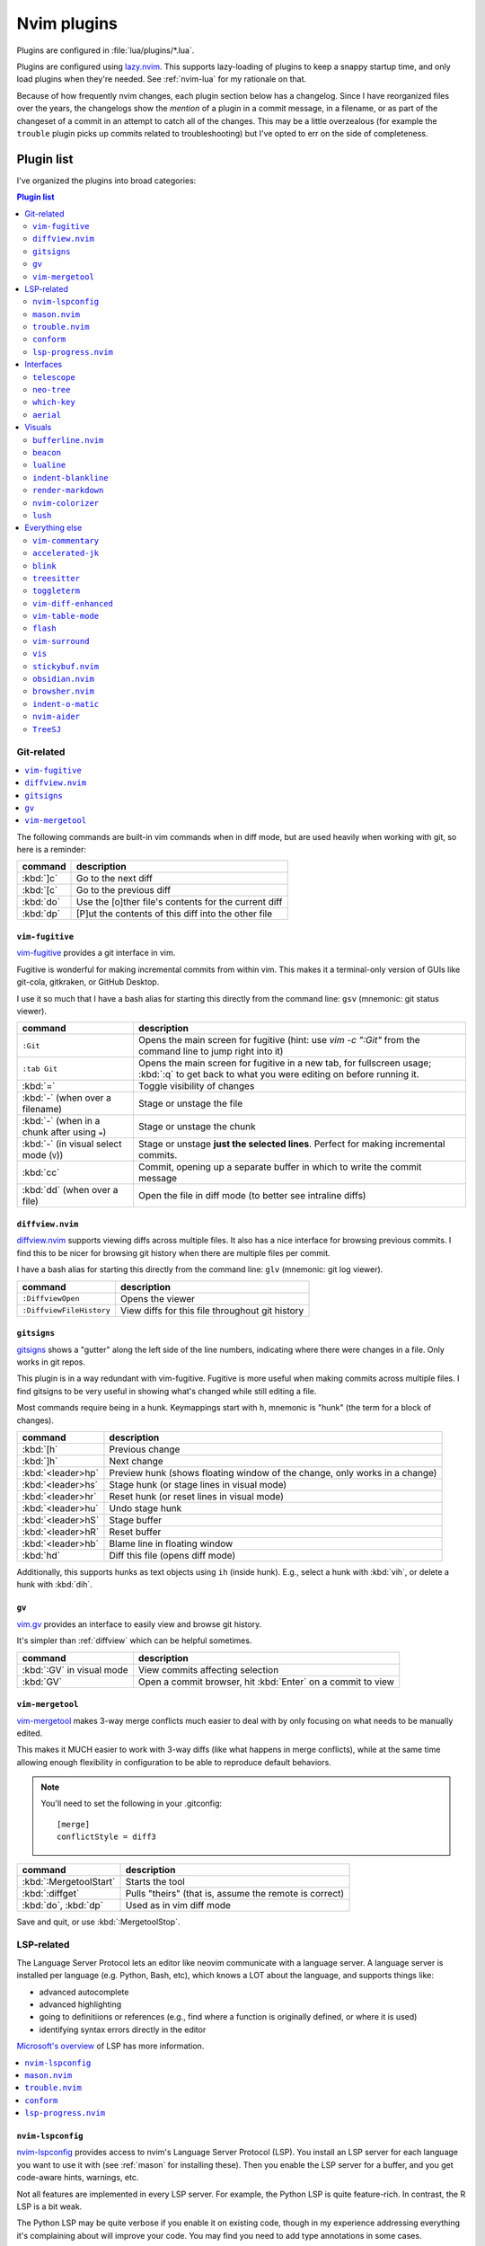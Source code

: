 .. _plugins:

Nvim plugins
============

Plugins are configured in :file:`lua/plugins/*.lua`.

Plugins are configured using `lazy.nvim <https://github.com/folke/lazy.nvim>`_.
This supports lazy-loading of plugins to keep a snappy startup time, and only
load plugins when they're needed. See :ref:`nvim-lua` for my rationale on that.

.. details:: Quick-reference on lazy.nvim

    Each plugin spec in :file:`lua/plugins/*.lua` is a table. The first property is
    the name of the plugin. Other properties:

    * ``lazy``: only load when requested by something else. Saves on initial load
      time, but use this with care since it can get confusing.

    * ``ft``: only load the plugin when editing this filetype. Implies lazy=true.

    * ``cmd``: only load the plugin when first running this command. Implies lazy=true.

    * ``keys``: only load the plugin when using these keymappings. Implies lazy=true.

    * ``config``: run this stuff after the plugin loads. If config = true, just run
      the default setup for the plugin.

    * ``init``: similar to config, but used for pure-vim plugins

    If keys are specified, this is the only place they need to be mapped, and they
    will make their way into the which-key menu even if they trigger a lazy-loaded
    plugin. Use the ``desc`` argument to give which-key a description to use.

    .. note::

        Don't like a plugin? Find it in :file:`lua/plugins/*.lua` and add ``enabled
        = false`` next to where the plugin is named. For example:

        .. code-block:: lua

          { "user/plugin-name", enabled = false },

        Or delete the file completely.

.. details:: screencast of lazy.nvim setting up plugins

  .. image:: gifs/lazy_annotated.gif

Because of how frequently nvim changes, each plugin section below has
a changelog. Since I have reorganized files over the years, the changelogs show
the *mention* of a plugin in a commit message, in a filename, or as part of the
changeset of a commit in an attempt to catch all of the changes. This may be
a little overzealous (for example the ``trouble`` plugin picks up commits
related to troubleshooting) but I've opted to err on the side of completeness.

Plugin list
-----------

I've organized the plugins into broad categories:

.. contents:: Plugin list
   :local:
   :depth: 3

Git-related
+++++++++++

.. contents::
   :local:

The following commands are built-in vim commands when in diff mode, but
are used heavily when working with git, so here is a reminder:

.. _working-with-diffs:


.. list-table::
    :header-rows: 1
    :align: left

    * - command
      - description

    * - :kbd:`]c`
      - Go to the next diff

    * - :kbd:`[c`
      - Go to the previous diff

    * - :kbd:`do`
      - Use the [o]ther file's contents for the current diff

    * - :kbd:`dp`
      - [P]ut the contents of this diff into the other file

.. _vimfugitive:

``vim-fugitive``
~~~~~~~~~~~~~~~~

`vim-fugitive <https://github.com/tpope/vim-fugitive>`_ provides a git interface in vim.

Fugitive is wonderful for making incremental commits from within vim. This
makes it a terminal-only version of GUIs like git-cola, gitkraken, or GitHub
Desktop.

I use it so much that I have a bash alias for starting this directly from the
command line: ``gsv`` (mnemonic: git status viewer).


.. list-table::
    :header-rows: 1
    :align: left

    * - command
      - description

    * - ``:Git``
      - Opens the main screen for fugitive (hint: use `vim -c ":Git"` from the
        command line to jump right into it)

    * - ``:tab Git``
      - Opens the main screen for fugitive in a new tab, for fullscreen usage;
        :kbd:`:q` to get back to what you were editing on before running it.

    * - :kbd:`=`
      - Toggle visibility of changes

    * - :kbd:`-` (when over a filename)
      - Stage or unstage the file

    * - :kbd:`-` (when in a chunk after using ``=``)
      - Stage or unstage the chunk

    * - :kbd:`-` (in visual select mode (``V``))
      - Stage or unstage **just the selected lines**. Perfect for making
        incremental commits.

    * - :kbd:`cc`
      - Commit, opening up a separate buffer in which to write the commit
        message

    * - :kbd:`dd` (when over a file)
      - Open the file in diff mode (to better see intraline diffs)

.. plugin-metadata::
   :name: vim-fugitive

.. _diffview:

``diffview.nvim``
~~~~~~~~~~~~~~~~~

`diffview.nvim <https://github.com/sindrets/diffview.nvim>`_ supports viewing
diffs across multiple files. It also has a nice interface for browsing previous
commits. I find this to be nicer for browsing git history when there are
multiple files per commit.

I have a bash alias for starting this directly from the command line: ``glv``
(mnemonic: git log viewer).

.. list-table::
    :header-rows: 1
    :align: left

    * - command
      - description

    * - ``:DiffviewOpen``
      - Opens the viewer

    * - ``:DiffviewFileHistory``
      - View diffs for this file throughout git history


.. plugin-metadata::
   :name: diffview


.. _gitsigns_ref:

``gitsigns``
~~~~~~~~~~~~

`gitsigns <https://github.com/lewis6991/gitsigns.nvim>`_ shows a "gutter" along
the left side of the line numbers, indicating where there were changes in
a file. Only works in git repos.

This plugin is in a way redundant with vim-fugitive. Fugitive is more useful
when making commits across multiple files. I find gitsigns to be very useful in
showing what's changed while still editing a file.

Most commands require being in a hunk. Keymappings start with ``h``, mnemonic
is "hunk" (the term for a block of changes).

.. list-table::
    :header-rows: 1
    :align: left

    * - command
      - description

    * - :kbd:`[h`
      - Previous change

    * - :kbd:`]h`
      - Next change

    * - :kbd:`<leader>hp`
      - Preview hunk (shows floating window of the change, only works in a change)

    * - :kbd:`<leader>hs`
      - Stage hunk (or stage lines in visual mode)

    * - :kbd:`<leader>hr`
      - Reset hunk (or reset lines in visual mode)

    * - :kbd:`<leader>hu`
      - Undo stage hunk

    * - :kbd:`<leader>hS`
      - Stage buffer

    * - :kbd:`<leader>hR`
      - Reset buffer

    * - :kbd:`<leader>hb`
      - Blame line in floating window

    * - :kbd:`hd`
      - Diff this file (opens diff mode)


Additionally, this supports hunks as text objects using ``ih`` (inside hunk).
E.g., select a hunk with :kbd:`vih`, or delete a hunk with :kbd:`dih`.

.. plugin-metadata::
   :name: gitsigns

.. _vimgv:

``gv``
~~~~~~

`vim.gv <https://github.com/junegunn/gv.vim>`_ provides an interface to easily
view and browse git history.

It's simpler than :ref:`diffview` which can be helpful sometimes.

.. list-table::
    :header-rows: 1
    :align: left

    * - command
      - description

    * - :kbd:`:GV` in visual mode
      - View commits affecting selection

    * - :kbd:`GV`
      - Open a commit browser, hit :kbd:`Enter` on a commit to view

.. plugin-metadata::
   :name: gv


.. _vimmergetool:

``vim-mergetool``
~~~~~~~~~~~~~~~~~

`vim-mergetool <https://github.com/samoshkin/vim-mergetool>`_ makes 3-way merge
conflicts much easier to deal with by only focusing on what needs to be
manually edited.

This makes it MUCH easier to work with 3-way diffs (like what happens in merge
conflicts), while at the same time allowing enough flexibility in configuration
to be able to reproduce default behaviors.

.. note::

    You'll need to set the following in your .gitconfig::

        [merge]
        conflictStyle = diff3

.. list-table::
    :header-rows: 1
    :align: left

    * - command
      - description

    * - :kbd:`:MergetoolStart`
      - Starts the tool

    * - :kbd:`:diffget`
      - Pulls "theirs" (that is, assume the remote is correct)

    * - :kbd:`do`, :kbd:`dp`
      - Used as in vim diff mode

Save and quit, or use :kbd:`:MergetoolStop`.

.. plugin-metadata::
   :name: vim-mergetool


LSP-related
+++++++++++

The Language Server Protocol lets an editor like neovim communicate with
a language server. A language server is installed per language (e.g. Python,
Bash, etc), which knows a LOT about the language, and supports things like:

- advanced autocomplete
- advanced highlighting
- going to definitiions or references (e.g., find where a function is
  originally defined, or where it is used)
- identifying syntax errors directly in the editor


`Microsoft's overview
<https://microsoft.github.io/language-server-protocol/>`__ of LSP has more
information.

.. contents::
   :local:

.. _nvimlspconfig:

``nvim-lspconfig``
~~~~~~~~~~~~~~~~~~

`nvim-lspconfig <https://github.com/neovim/nvim-lspconfig>`_ provides access to
nvim's Language Server Protocol (LSP). You install an LSP server for each
language you want to use it with (see :ref:`mason` for installing these). Then
you enable the LSP server for a buffer, and you get code-aware hints, warnings,
etc.

Not all features are implemented in every LSP server. For example, the Python
LSP is quite feature-rich. In contrast, the R LSP is a bit weak.

The Python LSP may be quite verbose if you enable it on existing code, though
in my experience addressing everything it's complaining about will improve your
code. You may find you need to add type annotations in some cases.

Because the experience can be hit-or-miss depending on the language you're
using, and the language servers need to be installed, LSP is disabled by
default. The current exception is for Lua, but you can configure this behavior
in :file:`lua/plugins/nvim-lspconfig.lua`. Use :kbd:`<leader>cl` to start the
LSP for a buffer. See :ref:`trouble` for easily viewing all the diagnostics.

.. note::

   You'll probably need to install NodeJS to install language servers:

  .. code-block:: bash

     ./setup.sh --install-npm  # install nodejs into conda env

These keymaps start with :kbd:`c` (mnemonic: "code"). You need to start the
language server with :kbd:`cl` to have access to any of the other keymaps.

.. list-table::
    :header-rows: 1
    :align: left

    * - command
      - description
    * - :kbd:`<leader>cl`
      - Start the LSP server for this buffer
    * - :kbd:`<leader>ce`
      - Open diagnostic details
    * - :kbd:`[d`
      - Prev diagnostic
    * - :kbd:`]d`
      - Next diagnostic
    * - :kbd:`<leader>cgd`
      - Goto definition (e.g., when cursor is over a function)
    * - :kbd:`<leader>cK`
      - Hover help
    * - :kbd:`<leader>crn`
      - Rename all instances of this symbol
    * - :kbd:`<leader>cr`
      - Goto references
    * - :kbd:`<leader>ca`
      - Code action (opens a menu if implemented)

.. plugin-metadata::
   :name: nvim-lspconfig

.. _mason:

``mason.nvim``
~~~~~~~~~~~~~~

`mason.nvim <https://github.com/williamboman/mason.nvim>`_ easily installs
Language Server Protocols, debuggers, linters, and formatters. Use ``:Mason``
to open the interface, and hit :kbd:`i` on what you want to install, or
:kbd:`g?` for more help.

.. note::

  Many language servers use the npm (javascript package manager) to install.
  This is the case for ``pyright``, for example. You can use ``./setup.sh
  --install-npm`` to easily create a conda env with npm and add its bin dir to
  your ``$PATH``.

For Python, install ``pyright``.

For Lua (working on your nvim configs), use ``lua-language-server``
(nvim-lspconfig calls this ``lua-ls``).

For R, you can try ``r-languageserver``, but this needs to be installed within
the environment you're using R (and R itself must be available). It's not
that useful if you want to use it in multiple conda environments. It doesn't
have that many features yet, either.

.. list-table::
    :header-rows: 1
    :align: left

    * - command
      - description
    * - ``:Mason``
      - Open the mason interface

.. plugin-metadata::
   :name: mason

.. _trouble:

``trouble.nvim``
~~~~~~~~~~~~~~~~

`trouble.nvim <https://github.com/folke/trouble.nvim>`_ organizes all the LSP
diagnostics into a single window. You can use that to navigate the issues found
in your code.

.. list-table::
    :header-rows: 1
    :align: left

    * - command
      - description
    * - :kbd:`<leader>ct`
      - Toggle trouble.nvim window

.. plugin-metadata::
   :name: trouble

.. _conform:

``conform``
~~~~~~~~~~~

`conform <https://github.com/stevearc/conform.nvim>`__ runs style formatters on
the current buffer.

For example, if ``black`` is avaiable it will run that on the code, but in
a way that the changes can be undone (in contrast to running ``black``
manually on the file, which overwrites it).

.. list-table::
    :header-rows: 1
    :align: left

    * - command
      - description

    * - :kbd:`<leader>cf`
      - Run configured formatter on buffer (mnemonic: [c]ode [f]ormat)

You can install formatters via :ref:`mason`.

For example, for Python I have ``isort`` and ``black``; for Lua, ``stylua``; for
bash, ``shfmt``.

.. plugin-metadata::
   :name: conform

.. _lspprogress:

``lsp-progress.nvim``
~~~~~~~~~~~~~~~~~~~~~

.. details:: Config

  This can be found in :file:`.config/nvim/lua/plugins/lsp-progress.lua`:

  .. literalinclude:: ../.config/nvim/lua/plugins/lsp-progress.lua
     :language: lua

`lsp-progress.nvim <https://github.com/linrongbin16/lsp-progress.nvim>`__ adds
a status/progress indicator to the lualine (at the bottom of a window) so you
know when it's running.

No additional commands configured.

.. plugin-metadata::
   :name: lsp-progress


Interfaces
++++++++++

These plugins add different interfaces unrelated to git (interfaces related to
git are described above).

.. contents::
   :local:

.. _telescope_ref:

``telescope``
~~~~~~~~~~~~~

`Telescope <https://github.com/nvim-telescope/telescope.nvim>`_ opens
a floating window with fuzzy-search selection.

Type in the text box to filter the list. Hit enter to select (and open the
selected file in a new buffer). Hit Esc twice to exit.

.. list-table::
    :header-rows: 1
    :align: left

    * - command
      - description

    * - :kbd:`<leader>ff`
      - Find files under this directory. Handy alternative to ``:e``

    * - :kbd:`<leader>fg`
      - Search directory for string. This is like using ripgrep, but in vim.
        Selecting entry takes you right to the line.

    * - :kbd:`<leader>/`
      - Fuzzy find within buffer

    * - :kbd:`<leader>fc`
      - Find code object

    * - :kbd:`<leader>fo`
      - Find recently-opened files


Other useful things you can do with Telescope:

- ``:Telescope highlights`` to see the currently set highlights for the
  colorscheme.

- ``:Telescope builtin`` to see a picker of all the built-in pickers.
  Selecting one opens that picker. Very meta. But also very interesting for
  poking around to see what's configured.

- ``:Telescope planets`` to use a telescope

- ``:Telescope autocommands``, ``:Telescope commands``, ``:Telescope
  vim_options``, ``:Telescope man_pages`` are some other built-in pickers that
  are interesting to browse through.

.. plugin-metadata::
   :name: telescope


.. _neotree:

``neo-tree``
~~~~~~~~~~~~

`neo-tree <https://github.com/nvim-neo-tree/neo-tree.nvim>`__ provides a filesystem tree for browsing.


.. list-table::
    :header-rows: 1

    * - command
      - description

    * - :kbd:`<leader>fb`
      - Toggle file browser

    * - :kbd:`<Backspace>` (within browser)
      - Go up a directory. NOTE: different than previous nvim-tree, which was :kbd:`-`.

    * - :kbd:`Enter` (within browser)
      - Open file or directory, or close directory

    * - :kbd:`?` (within browser)
      - View neo-tree specific keymappings. Try :kbd:`P`, :kbd:`H`, and even copying and deleting commands.

The window-switching shortcuts :kbd:`<leader>w` and :kbd:`<leader>q` (move to
windows left and right respectively) also work.

.. plugin-metadata::
   :name: neo-tree


.. _whichkey:

``which-key``
~~~~~~~~~~~~~

`which-key <https://github.com/folke/which-key.nvim>`_ displays a popup with
possible key bindings of the command you started typing. This is wonderful for
discovering commands you didn't know about, or have forgotten.

The window will appear 1 second after pressing a key. For example, try pressing
the leader key (:kbd:`,`) and waiting a second to see all the keys you can
press after the leader and what the behavior will be.

The length of this delay is configured with ``vim.o.timeoutlen``, e.g.
``vim.o.timeoutlen=500`` for half a sectond). There is no timeout though for
registers (``"``) or marks (``'``) or spelling (``z=`` over a word).

You can hit a displayed key to execute the command, or if it's a multi-key
command (typically indicated with a ``+prefix`` to show there's more), then
that will take you to the next menu.

Use :kbd:`<Backspace>` to back out a menu. In fact, pressing any key, waiting
for the menu, and then hitting backspace will give a list of all the default
mapped keys in vim.

There is currently no extra configuration. Instead, when a key is mapped
(either in :file:`lua/mappings.lua` or :file:`lua/plugins/*.lua`), an
additional parameter ``desc = "description of mapping"`` is included. This
allows which-key to show a description. Mappings with no descriptions will
still be shown.

.. code-block:: lua

   -- example mapping using vim.keymap.set, with description
   vim.keymap.set('n', '<leader>1', ':bfirst<CR>',
     { desc = "First buffer" })

   -- example mapping when inside a plugin spec
   { "plugin/plugin-name",
     keys = {
       { "<leader>1", ":bfirst<CR>", desc = "First buffer" },
     }
   }

.. list-table::
   :header-rows: 1
   :align: left

   * - command
     - description

   * - any
     - after 1 second, shows a popup menu

   * - :kbd:`<Backspace>`
     - Goes back a menu

   * - :kbd:`z=` (over a word)
     - Show popup with spelling suggestions, use indicated character to select

   * - :kbd:`'`
     - Show popup with list of marks

   * - :kbd:`"`
     - Show popup with list of registers

.. plugin-metadata::
   :name: which-key


.. _aerial_ref:

``aerial``
~~~~~~~~~~

`aerial <https://github.com/stevearc/aerial.nvim>`_ provides a navigation
sidebar for quickly moving around code (for example, jumping to functions or
classes or methods). For markdown or ReStructured Text, it acts like a table of
contents.

.. list-table::
    :header-rows: 1
    :align: left

    * - command
      - description

    * - :kbd:`<leader>a`
      - Toggle aerial sidebar

    * - :kbd:`{` and :kbd:`}`
      - Jump to prev or next item (function, snakemake rule, markdown section)

For navigating complex codebases, there are other keys that are automatically
mapped, which you can read about in the `README for aerial
<https://github.com/stevearc/aerial.nvim>`_.

.. plugin-metadata::
   :name: aerial

Visuals
+++++++

These plugins add various visual enhancements to nvim.

.. _bufferline:

``bufferline.nvim``
~~~~~~~~~~~~~~~~~~~

`bufferline.nvim <https://github.com/akinsho/bufferline.nvim>`_ provides the
tabs along the top.

.. list-table::
    :header-rows: 1
    :align: left

    * - command
      - description
    * - :kbd:`<leader>b`, then type highlighted letter in tab
      - Switch to buffer

.. plugin-metadata::
   :name: bufferline

.. _beacon_ref:

``beacon``
~~~~~~~~~~

`Beacon <https://github.com/danilamihailov/beacon.nvim>`_ provides an animated
marker to show where the cursor is.

.. list-table::
    :header-rows: 1
    :align: left

    * - command
      - description

    * - :kbd:`KJ` (hold shift and tap kj)
      - Flash beacon

    * - :kbd:`n` or :kbd:`N` after search
      - Flash beacon at search hit

.. plugin-metadata::
   :name: beacon

.. _lualine_ref:


``lualine``
~~~~~~~~~~~

`lualine <https://github.com/nvim-lualine/lualine.nvim>`_ provides the status line along the bottom.

No additional commands configured.

.. plugin-metadata::
   :name: lualine

.. _indentblankline:

``indent-blankline``
~~~~~~~~~~~~~~~~~~~~

`indent-blankline <https://github.com/lukas-reineke/indent-blankline.nvim>`_
shows vertical lines where there is indentation, and highlights one of these
vertical lines to indicate the current `scope
<https://en.wikipedia.org/wiki/Scope_(computer_science)>`_.

No additional commands configured.

.. plugin-metadata::
   :name: indent-blankline

.. _rendermarkdown:

``render-markdown``
~~~~~~~~~~~~~~~~~~~

`render-markdown
<https://github.com/MeanderingProgrammer/render-markdown.nvim>`__ provides
a nicer reading experience for markdown files. This includes bulleted list and
checkbox icons, fancy table rendering, colored background for code blocks, and
more.

In my testing I found it to be more configurable and performant than the
``obsidian.nvim`` equivalent functionality, and in ``daler/zenburn.nvim`` I've
added highlight groups for this plugin.

.. details:: Some notes about its behavior:

    - It uses "conceal" functionality to replace things like ``-`` (for bulleted
      lists) with the unicode ``•``. It hides URLs and only shows the link text
      (like a website does)
    - It's configured to differentiate between a web link (http) and an internal
      link (no http) and show an icon for an internal link.
    - It has functionality for parsing headlines and making them stand out more in
      a document. The actual styling of headlines is configured in the colorscheme.
    - Code blocks have an icon indicating their language, and the background of
      code blocks is different from surrounding text.
    - Tables are rendered nicely

This plugin is **specifically disabled for RMarkdown files**, which are
typically heavy on the source code, and the background of code chunks can get
distracting when entering and exiting insert mode. However, this plugin can be
useful when reviewing a long RMarkdown file to focus on the narrative text.

.. list-table::
    :header-rows: 1
    :align: left

    * - command
      - description

    * - :kbd:`<leader>rm`
      - Toggle [r]ender[m]arkdown on an [r][m]arkdown file

.. plugin-metadata::
   :name: render-markdown

.. _nvimcolorizer:

``nvim-colorizer``
~~~~~~~~~~~~~~~~~~

`nvim-colorizer <https://github.com/norcalli/nvim-colorizer.lua>`__ is
a high-performance color highlighter. It converts hex codes to their actual
colors.

.. list-table::
    :header-rows: 1
    :align: left

    * - command
      - description

    * - ``ColorizerToggle``
      - Toggle colorizing of hex codes

.. plugin-metadata::
   :name: nvim-colorizer

``lush``
~~~~~~~~

`lush <https://github.com/rktjmp/lush.nvim>`__ is a helper for adjusting colors in a colorscheme.

Open up a color scheme file, run ``:Lushify``, and you can use :kbd:`<C-a>` and
:kbd:`<C-x>` to increase/decrease values. This gives you live feedback as
you're working. See the homepage linked above for a demo, and `zenfade
<https://github.com/daler/zenfade//>`__ for a colorscheme that used lush (and
so supports it well).

.. plugin-metadata::
   :name: lush


Everything else
+++++++++++++++

These plugins don't have a clear categorization. That doesn't mean they're not
super helpful though!

.. contents::
   :local:

.. _vimcommentary:

``vim-commentary``
~~~~~~~~~~~~~~~~~~

`vim-commentary <https://github.com/tpope/vim-commentary>`_ lets you easily
toggle comments on lines or blocks of code.


.. list-table::
    :header-rows: 1
    :align: left

    * - command
      - description

    * - :kbd:`gc` on a visual selection
      - toggle comment

    * - :kbd:`gcc` on a single line
      - toggle comment

.. plugin-metadata::
   :name: vim-commentary


.. _acceleratedjk:

``accelerated-jk``
~~~~~~~~~~~~~~~~~~

`accelerated-jk <https://github.com/rhysd/accelerated-jk>`_ speeds up j and
k movements: longer presses will jump more and more lines.

In particular, you might want to tune the acceleration curve depending on your
system's keyboard repeat rate settings -- see that file for an explanation of
how to tweak.

.. list-table::
    :header-rows: 1
    :align: left

    * - command
      - description

    * - :kbd:`j`, :kbd:`k`
      - Keep holding for increasing vertical scroll speed

.. plugin-metadata::
   :name: accelerated-jk

.. _blink:

``blink``
~~~~~~~~~

`blink <https://github.com/Saghen/blink.cmp>`__ offers autocomplete.

You may want to experiment with different settings -- for example letting the
menu always show up, or using ghost text to show what hitting :kbd:`<Tab>`
would fill in automatically.

In this config (see above), I've chosen the "super-tab" style of selection and
the commands documented here reflect that. I've also disabled the menu popping
up all the time. There are a lot of ways you can customize this yourself though
-- see the `blink docs <https://cmp.saghen.dev/>`__.

Autocompletion includes snippets. For example, try typing ``def`` in a Python
file and then hit :kbd:`<C-Space>` right after typing the ``f``. Some options
will show up with a trailing ``~`` which indicates a snippet. Hitting
:kbd:`<Tab>` on that will add the snippet, where fields will have a different
color. Hit :kbd:`<Tab>` to cycle through them. For example, the ``def`` snippet
will let you jump to the function name, the arguments, and the function body.

.. list-table::
    :header-rows: 1
    :align: left

    * - command
      - description

    * - :kbd:`<C-space>`
      - Open completion menu

    * - :kbd:`C-n`, :kbd:`C-p`
      - Next entry, previous entry

    * - :kbd:`<Tab>` (in menu)
      - Select entry

    * - up/down arrow (in menu)
      - Select entry

.. plugin-metadata::
   :name: blink


.. _treesitter:

``treesitter``
~~~~~~~~~~~~~~

`treesitter <https://github.com/nvim-treesitter/nvim-treesitter>`__ is a parsing
library. You install a parser for a language, and it figures out which tokens
are functions, classes, variables, modules, etc. Then it's up to other plugins
to do something with that. For example, colorschemes can use that information,
or you can select text based on its semantic meaning within the programming
language.

Treesitter is configured to ensure the parsers listed in the config are
installed. These will be attempted to be installed automatically, but they do
require a C compiler to be available.

- On a Mac, this may need XCode Command Line Tools to be installed.
- A fresh Ubuntu installation will need ``sudo apt install build-essential``
- RHEL/Fedora will need ``sudo dnf install 'Development Tools'`` (and may need
  the `EPEL repo <https://docs.fedoraproject.org/en-US/epel/>`__ enabled).
- Alternatively, if you don't have root access, you can install `compiler
  packages via conda
  <https://docs.conda.io/projects/conda-build/en/stable/resources/compiler-tools.html>`_,

Alternatively, comment out the entire ``ensure_installed`` block in
:file:`~/.config/nvim/lua/plugins/treesitter.lua`; this means you will not have
treesitter-enabled syntax highlighting though.

.. list-table::
    :header-rows: 1
    :align: left

    * - command
      - description

    * - :kbd:`<leader>cs`
      - Start incremental selection

    * - :kbd:`<Tab>` (in incremental selection)
      - Increase selection by node

    * - :kbd:`<S-Tab>` (in incremental selection)
      - Decrease selection by node

.. plugin-metadata::
   :name: treesitter



.. _toggleterm_ref:

``toggleterm``
~~~~~~~~~~~~~~

`ToggleTerm <https://github.com/akinsho/toggleterm.nvim>`_ lets you easily
interact with a terminal within vim.

The greatest benefit of this is that you can send text from a text buffer
(Python script, RMarkdown file, etc) over to a terminal. This lets you
reproduce an IDE-like environment purely from the terminal. The following
commands are custom mappings set in :file:`.config/nvim/init.vim` that affect
the terminal use.

.. note::

    The terminal will jump to insert mode when you switch to it (either using
    keyboard shortcuts or mouse), but **clicking the mouse a second time will
    enter visual mode**, just like in a text buffer. This can get confusing if
    you're not expecting it.

    You can either click to the text buffer and immediately back in the
    terminal, or use :kbd:`a` or :kbd:`i` in the terminal to get back to insert
    mode.

.. list-table::
    :header-rows: 1
    :align: left

    * - command
      - description

    * - :kbd:`<leader>t`
      - Open terminal to the right.

    * - :kbd:`<leader>w`
      - Move to the right window (assumes it's terminal), and enter insert mode

    * - :kbd:`<leader>q`
      - Move to the text buffer to the left, and enter normal mode

    * - :kbd:`<leader>cd`
      - Send the current RMarkdown code chunk to the terminal, and jump to the
        next chunk

    * - :kbd:`gxx`
      - Send the current *line* to the terminal buffer

    * - :kbd:`gx`
      - Send the current *selection* to the terminal buffer

    * - :kbd:`<leader>k`
      - Render the current RMarkdown file to HTML using `knitr::render()`.
        Assumes you have knitr installed and you're running R in the terminal
        buffer.

    * - :kbd:`<leader>k`
      - Run the current Python script in IPython. Assumes you're running
        IPython in the terminal buffer.

.. plugin-metadata::
   :name: toggleterm


.. _vimdiffenhanced:

``vim-diff-enhanced``
~~~~~~~~~~~~~~~~~~~~~

`vim-diff-enhanced <https://github.com/chrisbra/vim-diff-enhanced>`_ provides
additional diff algorithms that work better on certain kinds of files. If your
diffs are not looking right, try changing the algorithm with this plugin:

.. list-table::
    :header-rows: 1
    :align: left

    * - command
      - description

    * - :kbd:`:EnhancedDiff <algorithm>`
      - Configure the diff algorithm to use, see below table

The following algorithms are available:

.. list-table::
    :header-rows: 1
    :align: left

    * - algorithm
      - description

    * - myers
      - Default diff algorithm

    * - default
      - alias for `myers`

    * - minimal
      - Like myers, but tries harder to minimize the resulting diff

    * - patience
      - Patience diff algorithm

    * - histogram
      - Histogram is similar to patience but slightly faster

.. plugin-metadata::
   :name: vim-diff-enhanced

.. _vimtablemode:

``vim-table-mode``
~~~~~~~~~~~~~~~~~~

`vim-table-mode <https://github.com/dhruvasagar/vim-table-mode>`_ provides
easy formatting of tables in Markdown and Restructured Text

Nice Markdown tables are a pain to format. This plugin makes it easy, by
auto-padding table cells and adding the header lines as needed.

* With table mode enabled, :kbd:`||` on a new line to start the header.
* Type the header, separated by :kbd:`|`.
* On a new line, use :kbd:`||` to fill in the header underline.
* On subsequent rows, delimit fields by :kbd:`|`.
* Complete the table with :kbd:`||` on a new line.

.. list-table::
    :header-rows: 1
    :align: left

    * - command
      - description

    * - :kbd:`:TableModeEnable`
      - Enables table mode, which makes on-the-fly adjustments to table cells
        as they're edited

    * - :kbd:`:TableModeDisable`
      - Disables table mode

    * - :kbd:`:Tableize`
      - Creates a markdown or restructured text table based on TSV or CSV text

    * - :kbd:`TableModeRealign`
      - Realigns an existing table, adding padding as necessary

See the homepage for, e.g., using ``||`` to auto-create header lines.

.. plugin-metadata::
   :name: vim-table-mode

.. _flash:

``flash``
~~~~~~~~~

`flash <https://github.com/folke/flash.nvim>`__ lets you jump around in a buffer with low mental effort.

.. list-table::
    :header-rows: 1
    :align: left

    * - command
      - description

    * - :kbd:`Ctrl-s` when searching
      - Toggle flash during search

    * - :kbd:`s` in normal mode
      - jump to match (see details)

    * - :kbd:`S` in normal mode
      - select this treesitter node (see details)

When searching with :kbd:`/` or :kbd:`?`, **an additional suffix letter will be
shown after each match**. Typing this additional letter lets you jump right to
that instance.

Or just hit :kbd:`Enter` like normal to do a typical search.

Either way, :kbd:`n` and :kbd:`N` for next/prev hit work as normal.

With :kbd:`s`, this changes the syntax highlighting to hide everything but the
search hit and the suffix.

With :kbd:`S`, if a treesitter parser is installed for this filetype, suffix
letters will be shown at different levels of the syntax tree.

For example, :kbd:`S` within an R for-loop within an RMarkdown chunk will show
suffixes to type that will select the inner body of the for-loop, the entire
for-loop, or the entire body of the chunk. If you wanted to select the
backticks as well, you could use :kbd:`S` when on the backticks.

.. plugin-metadata::
   :name: flash

.. _vimsurround:

``vim-surround``
~~~~~~~~~~~~~~~~

`vim-surround <https://github.com/tpope/vim-surround>`_ lets you easily change
surrounding characters.

.. list-table::
    :header-rows: 1
    :align: left

    * - command
      - description

    * - :kbd:`cs"'`
      - change surrounding ``"`` to ``'``

    * - :kbd:`csw}`
      - add ``{`` and ``}`` surrounding word

    * - :kbd:`csw{`
      - same, but include a space

.. plugin-metadata::
   :name: vim-surround

.. _vis_ref:

``vis``
~~~~~~~

`vis <https://github.com/vim-scripts/vis>`_ provides better behavior on visual
blocks.

By default in vim and neovim, when selecting things in visual
block mode, operations (substitutions, sorting) operate on the entire line --
not just the block, as you might expect. However sometimes you want to edit
just the visual block selection, for example when editing TSV files.

.. list-table::
    :header-rows: 1
    :align: left

    * - command
      - description
    * - :kbd:`<C-v>`, then use :kbd:`:B` instead of :kbd:`:`
      - Operates on visual block selection only

.. plugin-metadata::
   :name: vis





.. _stickybuf_ref:

``stickybuf.nvim``
~~~~~~~~~~~~~~~~~~

`stickybuf.nvim <https://github.com/stevearc/stickybuf.nvim>`__ prevents text
buffers from opening up inside a terminal buffer.

No additional commands configured.

.. plugin-metadata::
   :name: stickybuf


.. _obsidian:

``obsidian.nvim``
~~~~~~~~~~~~~~~~~

`obsidian.nvim <https://github.com/epwalsh/obsidian.nvim>`__ is a plugin
originally written for working with `Obsidian <https://obsidian.md/>`__ which is a GUI
notetaking app (that uses markdown and has vim keybindings). If you're an
Obsidian user, this plugin makes the experience with nvim quite nice.

However, after using it for a bit I really like it for markdown files in
general, in combination with the ``render-markdown`` plugin (described below).

I've been using it to take daily notes.

.. details:: Notes on other plugins:

    - ``jakewvincent/mkdnflow.nvim`` was nice for hitting :kbd:`<CR>` to open
      a linked file and then :kbd:`<BS>` to go back. But I realized I needed to
      keep the context in my head of where I came from. I prefer having separate
      buffers open so I can keep track of that (and buffer navigation helps move
      between them). This plugin is also pretty nice for collapsing sections into
      fancy headers. But I didn't consider it sufficiently useful to warrant
      including and configuring it.
    - ``lukas-reineke/headlines.nvim`` had nice section headers, and it had
      backgrounds for code blocks. However that ended up having too much visual
      noise for my taste.
    - ``nvim-telekasten/telekasten.nvim`` has nice pickers for tags and files and
      making links, but it was too opinionated for forcing the "telekasten" style
      of note-taking.

The mapped commands below use :kbd:`o` ([o]bsidian) as a a prefix.

.. list-table::
    :header-rows: 1
    :align: left

    * - command
      - description

    * - :kbd:`Enter` on any link
      - Open the link in a browser (if http) or open the file in a new buffer

    * - :kbd:`<leader>od`
      - [o]bsidian [d]ailies: choose or create a daily note

    * - :kbd:`<leader>os`
      - [o]bsidian [s]search for notes with ripgrep

    * - :kbd:`<leader>ot`
      - [o]bsidian [t]ags finds occurrences of ``#tagname`` across files in directory

    * - :kbd:`<leader>on`
      - [o]bsidian [n]ew link with a word selected will make a link to that new file

.. plugin-metadata::
    :name: obsidian


.. _browsher:

``browsher.nvim``
~~~~~~~~~~~~~~~~~

`browsher.nvim <https://github.com/claydugo/browsher.nvim>`_ constructs a URL
for GitHub or GitLab that includes line highlighting, based on your visual
selection.

It is currently configured to store the URL on your OS clipboard, which makes
it useful for working on remote systems. However, you can comment out the
``open_cmd`` config option if you want it to automatically open a browser tab.

It is also currently configured to optionally read from a file stored outside
of a dotfiles repo, for example to support the construction of URLs for private
GitHub/GitLab instances. See the config file
:file:`.config/nvim/lua/plugins/browsher.lua` for details.

.. list-table::
   :header-rows: 1
   :align: left

   * - command
     - description

   * - ``Browsher``
     - Store URL on OS clipboard

.. plugin-metadata::
   :name: browsher



.. _indentomatic:

``indent-o-matic``
~~~~~~~~~~~~~~~~~~

To quote more from the home page, "Instead of trying to be smart about
detecting an indentation using statistics, it will find the first thing that
looks like a standard indentation (tab or 8/4/2 spaces) and assume that's what
the file's indentation is. This has the advantage of being fast and very often
correct while being simple enough that most people will understand what it will
do predictably"

No additional commands configured.

.. plugin-metadata::
   :name: indentomatic

.. _nvimaider:

``nvim-aider``
~~~~~~~~~~~~~~

`nvim-aider <https://github.com/GeorgesAlkhouri/nvim-aider>`__ integrates
`aider <https://aider.chat/>`__ into nvim. This is a lightweight wrapper that
makes it a bit more convenient to add/drop entire files to the context window
or snippets of text but does not add functionality to aider itself.

When aider is started (see commands below), it will open a terminal-like window
on the bottom.

This configuration relies on a :file:`~/.aider.config.yml` file to hold your
settings, and you'll need to separately set up the model and API keys.

.. list-table::
    :header-rows: 1
    :align: left

    * - command
      - description

    * - :kbd:`<leader>A`
      - Prefix for aider-related commands

    * - :kbd:`<leader>A/`
      - Start an aider prompt

    * - :kbd:`<leader>A+`
      - Add the file in the current buffer to aider (starting it if needed)

    * - :kbd:`<leader>A+`, :kbd:`<leader>A-`
      - Add current buffer to aider (starting it if needed) or drop the file from aider

    * - :kbd:`+` or :kbd:`-` or :kbd:`=` (while in filebrowser opened by :kbd:`fb`)
      - Add or drop or add read-only a file to aider context (starting aider if needed)

    * - :kbd:`<leader>As`
      - Add selection to aider context (gives the opportunity to add an additional prompt)

.. plugin-metadata::
   :name: nvim-aider

.. _treesj

``TreeSJ``
~~~~~~~~~~

`TreeSJ <https://github.com/Wansmer/treesj>`__ uses treesitter to split and
join nodes. This is one of those things that is a lot easier to show than
explain. It converts back and forth between this:

.. code-block:: python

   def f(a, b=True, c='default'):
       pass

and this:

.. code-block:: python

   def f(
       a,
       b=True,
       c='default',
    ):
        pass


.. list-table::
    :header-rows: 1
    :align: left

    * - command
      - description

    * - :kbd:`<leader>j`
      - Toggle split/join

.. plugin-metadata::
   :name: treesj

Colorschemes
------------

**If colors look broken** then you may be using a terminal like the default
Terminal.app on macOS that does not support true color. See
:ref:`mac-terminal-colors` for how to fix.

For years I've been using the venerable *zenburn* colorscheme. However, now
with additional plugins and highlighting mechansims (especially treesitter), it
became important to be able to configure more than what that colorscheme supported.

`zenburn.nvim <https://github.com/phha/zenburn.nvim>`_ is a reboot of
this colorscheme, but there were some parts of it that I wanted to change, or
at least have more control over.

`My fork of the repo <https://github.com/daler/zenburn.nvim>`__ is used here.
If you're interested in tweaking your own colorschemes, I've hopefully
documented that fork enough to give you an idea of how to modify on your own.


`zenfade <https://github.com/daler/zenfade/>`__ is what I've been working on
recently. It's a warmer and more faded version of zenburn and I like it quite
a bit. However, since zenburn has been the default for a while and other people
are using it (and are probably used to it), I'm not setting zenfade to be the
default, at least not yet.

Changelog for ``zenburn``:

.. plugin-metadata::
   :name: zenburn
   :file: ../.config/nvim/lua/plugins/colorschemes.lua

Changelog for ``zenfade``:

.. plugin-metadata::
   :name: zenfade

Changelog for ``colorscheme``:

.. plugin-metadata::
   :name: colorscheme

Deprecations
------------

Sometimes there are better plugins for a particular functionality. I've kept
the documentation here in case you're using an old version.

Deprecated plugins
++++++++++++++++++

``vim-rmarkdown``
~~~~~~~~~~~~~~~~~

.. plugin-metadata::
    :name: vim-rmarkdown
    :deprecation: Removed in favor of treesitter

``vim-pandoc``
~~~~~~~~~~~~~~

.. plugin-metadata::
    :name: vim-pandoc
    :deprecation: Removed in favor of treesitter

``vim-pandoc-syntax``
~~~~~~~~~~~~~~~~~~~~~

.. plugin-metadata::
    :name: vim-pandoc-syntax
    :deprecation: Removed in favor of treesitter

``vim-tmux-clipboard``
~~~~~~~~~~~~~~~~~~~~~~

.. plugin-metadata::
    :name: vim-tmux-clipboard
    :deprecation: Removed because OSC 52 support in modern terminals/tmux/nvim makes things much easier for handling copy/paste.

``leap.nvim``
~~~~~~~~~~~~~

.. plugin-metadata::
  :name: leap
  :deprecation: Removed in favor of the :ref:`flash` plugin, which behaves similarly but also supports treesitter selections

``nvim-cmp``
~~~~~~~~~~~~

.. plugin-metadata::
   :name: nvim-cmp
   :deprecation: Deprecated in favor of :ref:`blink`, which has similar configurability but does not *require* it. blink also seems to play nicer with LSP.

``nvim-tree``
~~~~~~~~~~~~~

.. plugin-metadata::
   :name: nvim-tree
   :deprecation: Removed in favor of :ref:`neotree`, which has more advanced features and works especially well with nvim-aider. Mappings are largely the same, except :kbd:`-` to move up a directory is now :kbd:`<Backspace>`.

``vim-sleuth``
~~~~~~~~~~~~~~

.. plugin-metadata::
   :name: vim-sleuth
   :deprecation: vim-sleuth would often get things wrong. indent-o-matic's simpler algorithm seems to work better.
